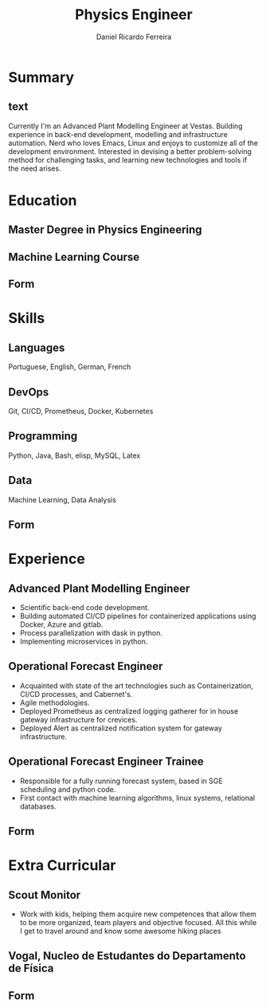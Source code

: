 #+OPTIONS: ^:nil
#+LATEX_CLASS: awesomecv
#+CVCOLOR: orange
#  Awesome Colors: emerald, skyblue, red, pink, orange, nephritis, concrete, darknight
#+LATEX_COMPILER: xelatex
#+LATEX_HEADER: \geometry{left=1.4cm, top=.8cm, right=1.4cm, bottom=1.8cm, footskip=.5cm}
#+LATEX_HEADER: \fontdir[fonts/]
#+MOBILE: +351 919333939
# #+HOMEPAGE: example.com
# #+ADDRESS: my adress
# #+ADDRESS: when long address
# #+ADDRESS: endless address
# #+GITLAB: BigNaNet
#+GITHUB: BigNaNet
#+LINKEDIN: daniel_ferreira
# #+PHOTO: myFface.png
# #+QUOTE: My cute quote
# HIGHLIGHT: true
#+TITLE:  Physics Engineer
#+AUTHOR: Daniel Ricardo Ferreira
#+email: ferreira.d4.r@gmail.com

* Summary
** text
:PROPERTIES:
:CV_ENV: cvparag
:END:
Currently I'm an Advanced Plant Modelling Engineer at Vestas. Building
experience in back-end development, modelling and infrastructure automation.
Nerd who loves Emacs, Linux and enjoys to customize all of the development environment.
Interested in devising a better problem-solving method for challenging tasks,
and learning new technologies and tools if the need arises.

* Education
#+LATEX: \begin{cventries}
** Master Degree in Physics Engineering
:PROPERTIES:
:CV_ENV: cventry
:FROM: 2017
:TO:
:LOCATION: Coimbra
:EMPLOYER: University of Coimbra
:END:
** Machine Learning Course
:PROPERTIES:
:CV_ENV: cventry
:FROM: 2019
:TO:
:LOCATION: Online
:EMPLOYER: Coursera
:END:

** Form
:PROPERTIES:
:CV_ENV: cvform
:END:
#+LATEX: \end{cventries}
* Skills
#+LATEX: \begin{cvskills}
** Languages
:Properties:
:CV_ENV: cvskill
:END:
Portuguese, English, German, French
** DevOps
:Properties:
:CV_ENV: cvskill
:END:
Git, CI/CD, Prometheus, Docker, Kubernetes
** Programming
:Properties:
:CV_ENV: cvskill
:END:
Python, Java, Bash, elisp, MySQL, Latex
** Data
:Properties:
:CV_ENV: cvskill
:END:
Machine Learning, Data Analysis
** Form
:PROPERTIES:
:CV_ENV: cvform
:END:
#+LATEX:\end{cvskills}
* Experience
#+LATEX: \begin{cventries}
** Advanced Plant Modelling Engineer
:PROPERTIES:
:CV_ENV: cventry
:FROM:     <2020-02-22>
:TO:
:LOCATION: Porto, Portugal
:EMPLOYER: Vestas
:END:
#+ATTR_LATEX: :environment cvitems
- Scientific back-end code development.
- Building automated  CI/CD pipelines for containerized applications using Docker,
  Azure and gitlab.
- Process parallelization with dask in python.
- Implementing microservices in python.

** Operational Forecast Engineer
:PROPERTIES:
:CV_ENV: cventry
:FROM:     <2019-10-22>
:TO:       <2020-02-21>
:LOCATION: Porto, Portugal
:EMPLOYER: Vestas
:END:
#+ATTR_LATEX: :environment cvitems
- Acquainted with state of the art technologies such as Containerization,
  CI/CD processes, and Cabernet's.
- Agile methodologies.
- Deployed Prometheus as centralized logging gatherer for in house
  gateway infrastructure for crevices.
- Deployed Alert as centralized notification system for gateway infrastructure.

** Operational Forecast Engineer Trainee
:PROPERTIES:
:CV_ENV: cventry
:FROM:     <2018-10-22>
:TO:       <2019-10-21>
:LOCATION: Porto, Portugal
:EMPLOYER: Vestas
:END:
#+ATTR_LATEX: :environment cvitems
- Responsible for a fully running forecast system, based in SGE scheduling  and
  python code.
- First contact with machine learning algorithms, linux systems, relational
  databases.
** Form
:PROPERTIES:
:CV_ENV: cvform
:END:
#+LATEX: \end{cventries}
* Extra Curricular
#+LATEX: \begin{cventries}
** Scout Monitor
:PROPERTIES:
:CV_ENV: cventry
:FROM:     <2016-09-22>
:TO:
:LOCATION: Viseu, Portugal
:EMPLOYER: CNE, WOSM
:END:
- Work with kids, helping them acquire new competences that allow them to be
  more organized, team players and objective focused. All this while I get to
  travel around and know some awesome hiking places
** Vogal, Nucleo de Estudantes do Departamento de Física
:PROPERTIES:
:CV_ENV: cventry
:FROM:     <2013-10-22>
:TO: <2014-07-11 qui>
:LOCATION: Coimbra, Portugal
:EMPLOYER: Associação Académica de Coimbra
:END:
** Form
:PROPERTIES:
:CV_ENV: cvform
:END:
#+LATEX: \end{cventries}

* Hobbies                                                          :noexport:
  Currently they are raspberrypi, python and emacs.
  I really like to hike, read and learn new things, in-between I play the piano
* Master thesis                                                    :noexport:
** Diminishing peak occurrences in Household-grid exchanges
:PROPERTIES:
:CV_ENV: cvthesis
:description: SuperComputing Systems AG
:END:
* Letter                                                           :noexport:
:PROPERTIES:
:CV_ENV: letter
:RECIPIENT: Piotr Nowalinski
:RECIPIENT2: Zhülke Engineering AG  \\ Wiesenstrasse 10a \\ Zhürich
:OPENING:  Dear Mr. Piotr Nowalinski
:DATE: <2019-07-30 ter>
:END:
I am interested in the Junior DevOp position advertised in your website. Given my
related experience and capacity to learn, I would appreciate your consideration
for this job opening.

Having earned my Master in Physics Engineering from Coimbra University, I have
been exposed to a vibrant knowledge environment where learning was always
encouraged and seen as the best knowledge gained.

I have  already experienced this advantage as I joined Vestas as an
Operational Forecast Engineer where I face daily new challenges,
technical as well as in comunication.

Since I started at Vestas, I found myself exposed to a fully operating system
that needs nurture and quick solutions when problems rise. This allowed me to
work in a fast working environment and solution driven, as customers where
expecting the system to be fully operational. The contact with the forecasting
system allowed me to be emersed in an linux environment and develop my scripting capabilities,
specially in the Python language.

I have been exposed to  CI/CD pipelines as well
as k8s environments, where I am currently working on the monitoring
Infrastructure which alllows me to work with tools such as Prometheus, elasticsearch,
 and the alerting conterparts.

I enjoy to learn new technologies as well as new ways of solving problems. I
belive that all the previous considerations qualify me for this position. I
look forward to discussing how my set of skills can be of value to Zhülke.

Thank you for your time, consideration and forthcoming response.

* Run me                                                           :noexport:
#+BEGIN_SRC emacs-lisp
(org-export-to-file 'awesomecv "awesome.tex")
(org-latex-compile "awesome.tex")
#+END_SRC

#+RESULTS:
: /home/dani/Awesome-CV/awesome.pdf
